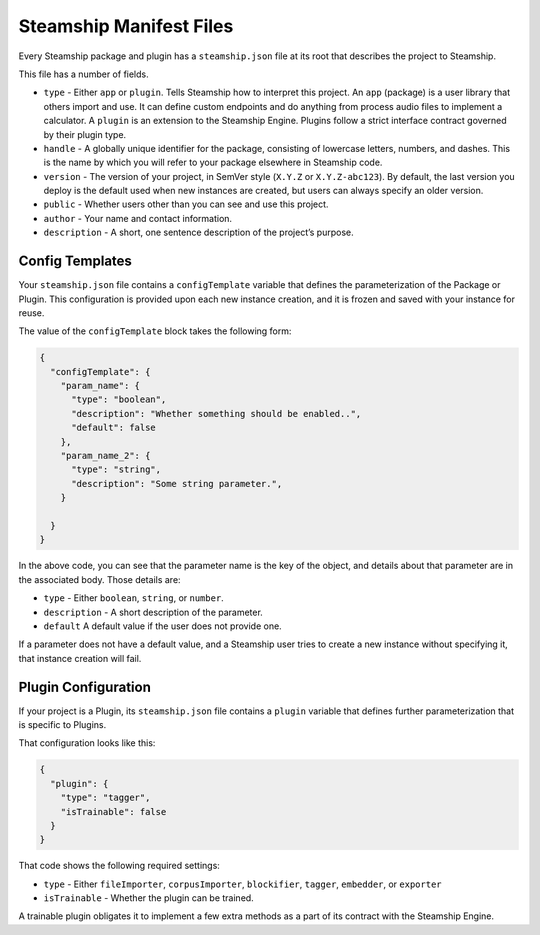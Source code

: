 Steamship Manifest Files
~~~~~~~~~~~~~~~~~~~~~~~~

Every Steamship package and plugin has a ``steamship.json`` file at its
root that describes the project to Steamship.

This file has a number of fields.

-  ``type`` - Either ``app`` or ``plugin``. Tells Steamship how to
   interpret this project. An ``app`` (package) is a user library that
   others import and use. It can define custom endpoints and do anything
   from process audio files to implement a calculator. A ``plugin`` is
   an extension to the Steamship Engine. Plugins follow a strict
   interface contract governed by their plugin type.
-  ``handle`` - A globally unique identifier for the package, consisting
   of lowercase letters, numbers, and dashes. This is the name by which
   you will refer to your package elsewhere in Steamship code.
-  ``version`` - The version of your project, in SemVer style (``X.Y.Z``
   or ``X.Y.Z-abc123``). By default, the last version you deploy is the
   default used when new instances are created, but users can always
   specify an older version.
-  ``public`` - Whether users other than you can see and use this
   project.
-  ``author`` - Your name and contact information.
-  ``description`` - A short, one sentence description of the project’s
   purpose.

Config Templates
----------------

Your ``steamship.json`` file contains a ``configTemplate`` variable that
defines the parameterization of the Package or Plugin. This
configuration is provided upon each new instance creation, and it is
frozen and saved with your instance for reuse.

The value of the ``configTemplate`` block takes the following form:

.. code:: json

   {
     "configTemplate": {
       "param_name": {
         "type": "boolean",
         "description": "Whether something should be enabled..",
         "default": false
       },
       "param_name_2": {
         "type": "string",
         "description": "Some string parameter.",
       }

     }
   }

In the above code, you can see that the parameter name is the key of the
object, and details about that parameter are in the associated body.
Those details are:

-  ``type`` - Either ``boolean``, ``string``, or ``number``.
-  ``description`` - A short description of the parameter.
-  ``default`` A default value if the user does not provide one.

If a parameter does not have a default value, and a Steamship user tries
to create a new instance without specifying it, that instance creation
will fail.

Plugin Configuration
--------------------

If your project is a Plugin, its ``steamship.json`` file contains a
``plugin`` variable that defines further parameterization that is
specific to Plugins.

That configuration looks like this:

.. code:: json

   {
     "plugin": {
       "type": "tagger",
       "isTrainable": false
     }
   }

That code shows the following required settings:

-  ``type`` - Either ``fileImporter``, ``corpusImporter``,
   ``blockifier``, ``tagger``, ``embedder``, or ``exporter``
-  ``isTrainable`` - Whether the plugin can be trained.

A trainable plugin obligates it to implement a few extra methods as a
part of its contract with the Steamship Engine.